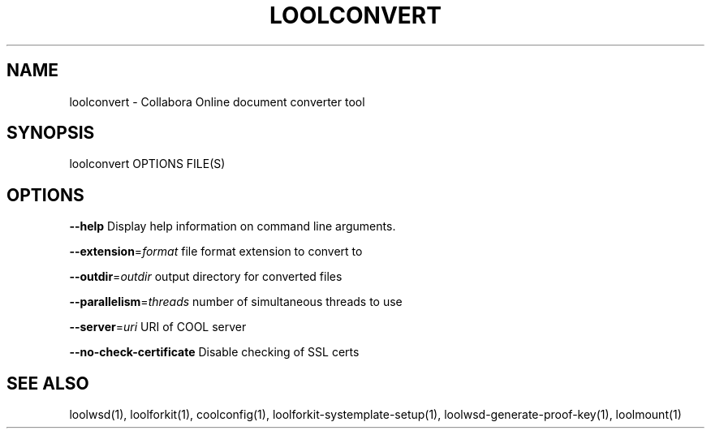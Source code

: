 .TH LOOLCONVERT "1" "May 2018" "loolconvert" "User Commands"
.SH NAME
loolconvert \- Collabora Online document converter tool
.SH SYNOPSIS
loolconvert OPTIONS FILE(S)
.SH OPTIONS
\fB\-\-help\fR                  Display help information on command line arguments.
.PP
\fB\-\-extension\fR=\fIformat\fR      file format extension to convert to
.PP
\fB\-\-outdir\fR=\fIoutdir\fR         output directory for converted files
.PP
\fB\-\-parallelism\fR=\fIthreads\fR   number of simultaneous threads to use
.PP
\fB\-\-server\fR=\fIuri\fR            URI of COOL server
.PP
\fB\-\-no\-check\-certificate\fR  Disable checking of SSL certs
.PP
.SH "SEE ALSO"
loolwsd(1), loolforkit(1), coolconfig(1), loolforkit-systemplate-setup(1), loolwsd-generate-proof-key(1), loolmount(1)
